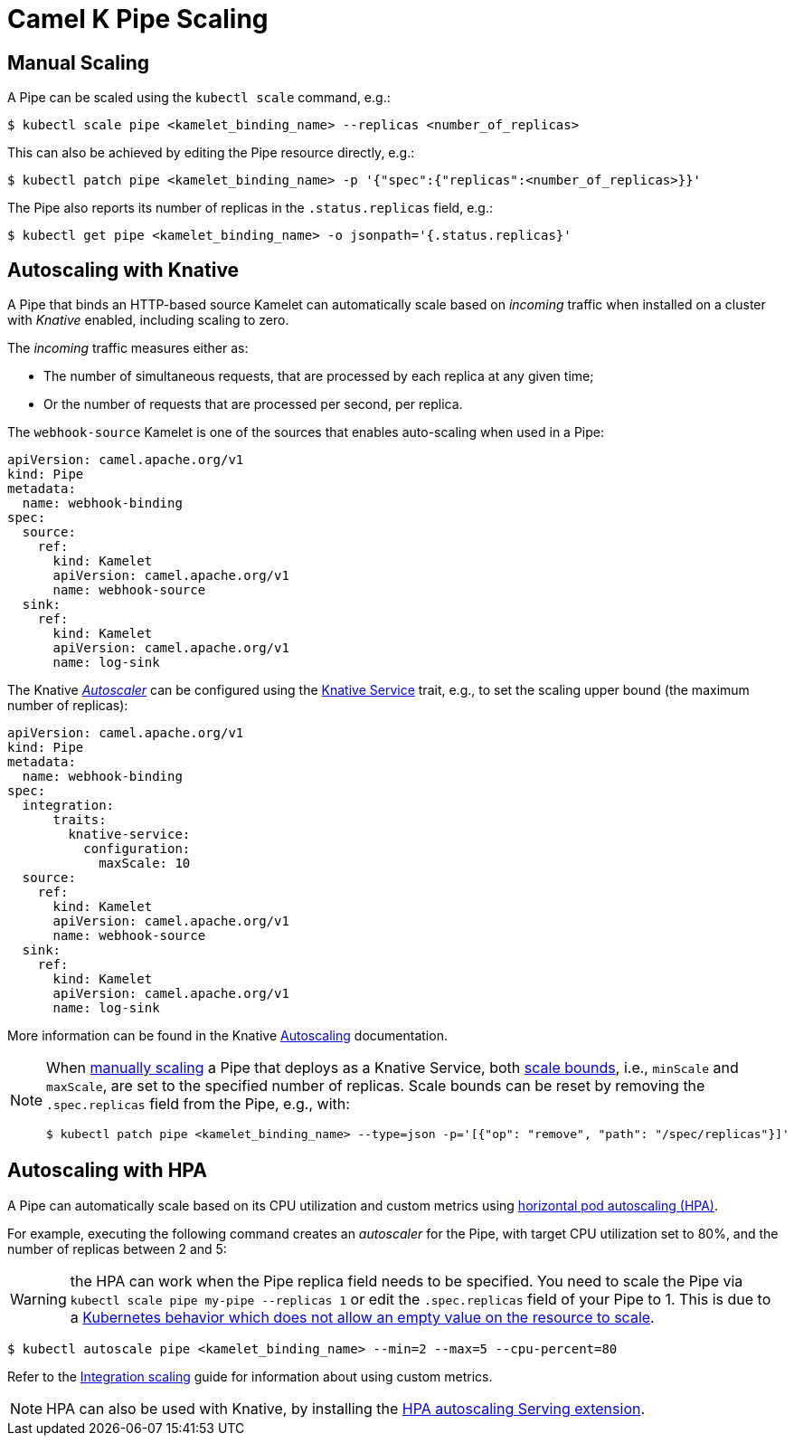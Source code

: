 [[binding-scaling]]
= Camel K Pipe Scaling

== Manual Scaling

A Pipe can be scaled using the `kubectl scale` command, e.g.:

[source,console]
----
$ kubectl scale pipe <kamelet_binding_name> --replicas <number_of_replicas>
----

This can also be achieved by editing the Pipe resource directly, e.g.:

[source,console]
----
$ kubectl patch pipe <kamelet_binding_name> -p '{"spec":{"replicas":<number_of_replicas>}}'
----

The Pipe also reports its number of replicas in the `.status.replicas` field, e.g.:

[source,console]
----
$ kubectl get pipe <kamelet_binding_name> -o jsonpath='{.status.replicas}'
----

== Autoscaling with Knative

A Pipe that binds an HTTP-based source Kamelet can automatically scale based on _incoming_ traffic when installed on a cluster with _Knative_ enabled, including scaling to zero.

The _incoming_ traffic measures either as:

* The number of simultaneous requests, that are processed by each replica at any given time;
* Or the number of requests that are processed per second, per replica.

The `webhook-source` Kamelet is one of the sources that enables auto-scaling when used in a Pipe:

[source,yaml]
----
apiVersion: camel.apache.org/v1
kind: Pipe
metadata:
  name: webhook-binding
spec:
  source:
    ref:
      kind: Kamelet
      apiVersion: camel.apache.org/v1
      name: webhook-source
  sink:
    ref:
      kind: Kamelet
      apiVersion: camel.apache.org/v1
      name: log-sink
----

The Knative https://knative.dev/docs/serving/autoscaling/autoscaling-concepts/#supported-autoscaler-types[_Autoscaler_] can be configured using the xref:traits:knative-service.adoc[Knative Service] trait, e.g., to set the scaling upper bound (the maximum number of replicas):

[source,yaml]
----
apiVersion: camel.apache.org/v1
kind: Pipe
metadata:
  name: webhook-binding
spec:
  integration:
      traits:
        knative-service:
          configuration:
            maxScale: 10
  source:
    ref:
      kind: Kamelet
      apiVersion: camel.apache.org/v1
      name: webhook-source
  sink:
    ref:
      kind: Kamelet
      apiVersion: camel.apache.org/v1
      name: log-sink
----

More information can be found in the Knative https://knative.dev/docs/serving/autoscaling/[Autoscaling] documentation.

[NOTE]
====
When <<Manual Scaling,manually scaling>> a Pipe that deploys as a Knative Service, both https://knative.dev/docs/serving/autoscaling/scale-bounds/[scale bounds], i.e., `minScale` and `maxScale`, are set to the specified number of replicas.
Scale bounds can be reset by removing the `.spec.replicas` field from the Pipe, e.g., with:

[source,console]
----
$ kubectl patch pipe <kamelet_binding_name> --type=json -p='[{"op": "remove", "path": "/spec/replicas"}]'
----
====

== Autoscaling with HPA

A Pipe can automatically scale based on its CPU utilization and custom metrics using https://kubernetes.io/docs/tasks/run-application/horizontal-pod-autoscale/[horizontal pod autoscaling (HPA)].

For example, executing the following command creates an _autoscaler_ for the Pipe, with target CPU utilization set to 80%, and the number of replicas between 2 and 5:

WARNING: the HPA can work when the Pipe replica field needs to be specified. You need to scale the Pipe via `kubectl scale pipe my-pipe --replicas 1` or edit the `.spec.replicas` field of your Pipe to 1. This is due to a link:https://github.com/kubernetes/kubernetes/issues/111781[Kubernetes behavior which does not allow an empty value on the resource to scale].

[source,console]
----
$ kubectl autoscale pipe <kamelet_binding_name> --min=2 --max=5 --cpu-percent=80
----

Refer to the xref:scaling/integration.adoc[Integration scaling] guide for information about using custom metrics.

NOTE: HPA can also be used with Knative, by installing the https://knative.dev/docs/install/install-extensions/#install-optional-serving-extensions[HPA autoscaling Serving extension].
